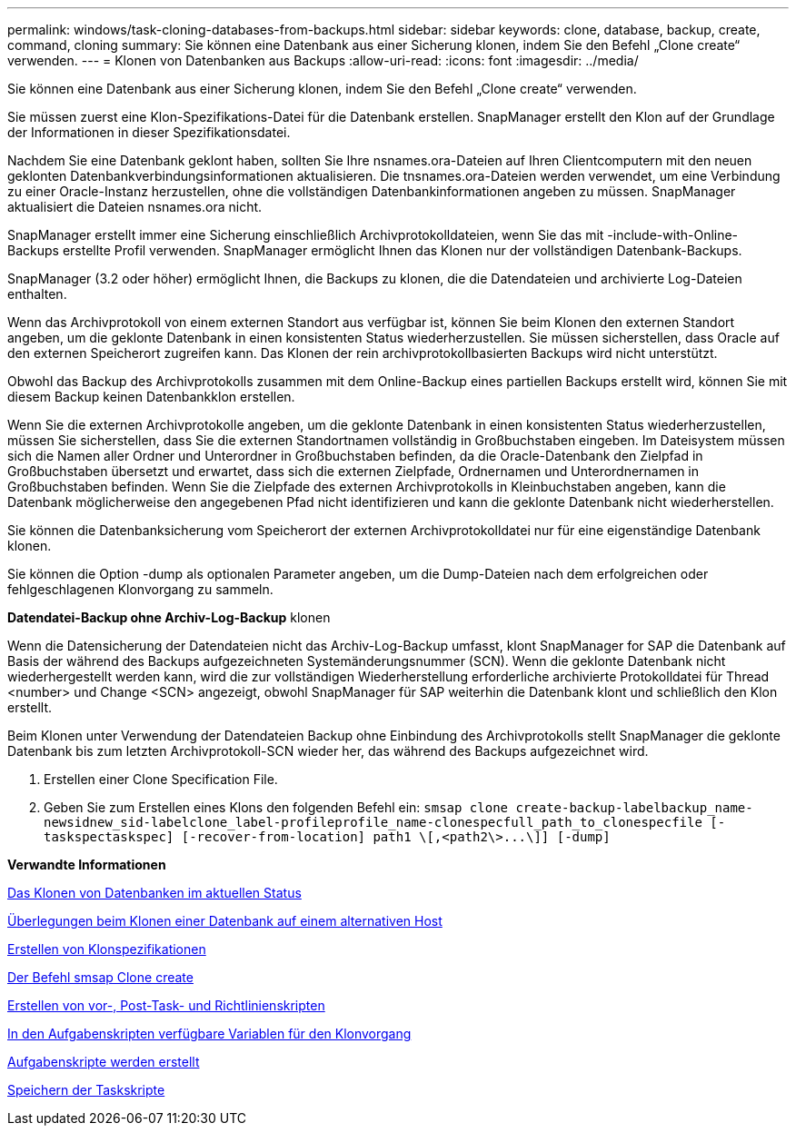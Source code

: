 ---
permalink: windows/task-cloning-databases-from-backups.html 
sidebar: sidebar 
keywords: clone, database, backup, create, command, cloning 
summary: Sie können eine Datenbank aus einer Sicherung klonen, indem Sie den Befehl „Clone create“ verwenden. 
---
= Klonen von Datenbanken aus Backups
:allow-uri-read: 
:icons: font
:imagesdir: ../media/


[role="lead"]
Sie können eine Datenbank aus einer Sicherung klonen, indem Sie den Befehl „Clone create“ verwenden.

Sie müssen zuerst eine Klon-Spezifikations-Datei für die Datenbank erstellen. SnapManager erstellt den Klon auf der Grundlage der Informationen in dieser Spezifikationsdatei.

Nachdem Sie eine Datenbank geklont haben, sollten Sie Ihre nsnames.ora-Dateien auf Ihren Clientcomputern mit den neuen geklonten Datenbankverbindungsinformationen aktualisieren. Die tnsnames.ora-Dateien werden verwendet, um eine Verbindung zu einer Oracle-Instanz herzustellen, ohne die vollständigen Datenbankinformationen angeben zu müssen. SnapManager aktualisiert die Dateien nsnames.ora nicht.

SnapManager erstellt immer eine Sicherung einschließlich Archivprotokolldateien, wenn Sie das mit -include-with-Online-Backups erstellte Profil verwenden. SnapManager ermöglicht Ihnen das Klonen nur der vollständigen Datenbank-Backups.

SnapManager (3.2 oder höher) ermöglicht Ihnen, die Backups zu klonen, die die Datendateien und archivierte Log-Dateien enthalten.

Wenn das Archivprotokoll von einem externen Standort aus verfügbar ist, können Sie beim Klonen den externen Standort angeben, um die geklonte Datenbank in einen konsistenten Status wiederherzustellen. Sie müssen sicherstellen, dass Oracle auf den externen Speicherort zugreifen kann. Das Klonen der rein archivprotokollbasierten Backups wird nicht unterstützt.

Obwohl das Backup des Archivprotokolls zusammen mit dem Online-Backup eines partiellen Backups erstellt wird, können Sie mit diesem Backup keinen Datenbankklon erstellen.

Wenn Sie die externen Archivprotokolle angeben, um die geklonte Datenbank in einen konsistenten Status wiederherzustellen, müssen Sie sicherstellen, dass Sie die externen Standortnamen vollständig in Großbuchstaben eingeben. Im Dateisystem müssen sich die Namen aller Ordner und Unterordner in Großbuchstaben befinden, da die Oracle-Datenbank den Zielpfad in Großbuchstaben übersetzt und erwartet, dass sich die externen Zielpfade, Ordnernamen und Unterordnernamen in Großbuchstaben befinden. Wenn Sie die Zielpfade des externen Archivprotokolls in Kleinbuchstaben angeben, kann die Datenbank möglicherweise den angegebenen Pfad nicht identifizieren und kann die geklonte Datenbank nicht wiederherstellen.

Sie können die Datenbanksicherung vom Speicherort der externen Archivprotokolldatei nur für eine eigenständige Datenbank klonen.

Sie können die Option -dump als optionalen Parameter angeben, um die Dump-Dateien nach dem erfolgreichen oder fehlgeschlagenen Klonvorgang zu sammeln.

*Datendatei-Backup ohne Archiv-Log-Backup* klonen

Wenn die Datensicherung der Datendateien nicht das Archiv-Log-Backup umfasst, klont SnapManager for SAP die Datenbank auf Basis der während des Backups aufgezeichneten Systemänderungsnummer (SCN). Wenn die geklonte Datenbank nicht wiederhergestellt werden kann, wird die zur vollständigen Wiederherstellung erforderliche archivierte Protokolldatei für Thread <number> und Change <SCN> angezeigt, obwohl SnapManager für SAP weiterhin die Datenbank klont und schließlich den Klon erstellt.

Beim Klonen unter Verwendung der Datendateien Backup ohne Einbindung des Archivprotokolls stellt SnapManager die geklonte Datenbank bis zum letzten Archivprotokoll-SCN wieder her, das während des Backups aufgezeichnet wird.

. Erstellen einer Clone Specification File.
. Geben Sie zum Erstellen eines Klons den folgenden Befehl ein: `+smsap clone create-backup-labelbackup_name-newsidnew_sid-labelclone_label-profileprofile_name-clonespecfull_path_to_clonespecfile [-taskspectaskspec] [-recover-from-location] path1 \[,<path2\>...\]] [-dump]+`


*Verwandte Informationen*

xref:task-cloning-databases-in-the-current-state.adoc[Das Klonen von Datenbanken im aktuellen Status]

xref:concept-considerations-for-cloning-a-database-to-an-alternate-host.adoc[Überlegungen beim Klonen einer Datenbank auf einem alternativen Host]

xref:task-creating-clone-specifications.adoc[Erstellen von Klonspezifikationen]

xref:reference-the-smosmsapclone-create-command.adoc[Der Befehl smsap Clone create]

xref:task-creating-pretask-post-task-and-policy-scripts.adoc[Erstellen von vor-, Post-Task- und Richtlinienskripten]

xref:concept-variables-available-in-the-task-scripts-for-clone-operation.adoc[In den Aufgabenskripten verfügbare Variablen für den Klonvorgang]

xref:task-creating-task-scripts.adoc[Aufgabenskripte werden erstellt]

xref:task-storing-the-task-scripts.adoc[Speichern der Taskskripte]
